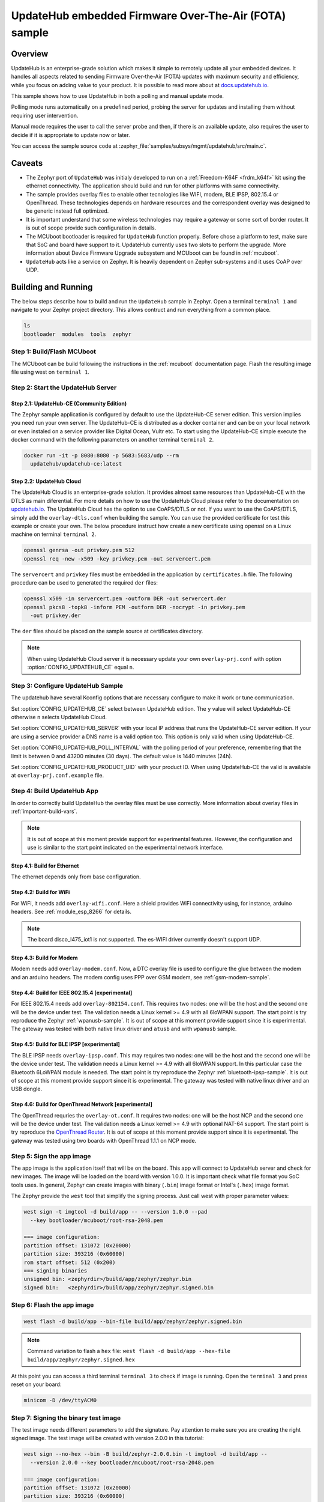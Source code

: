 .. _updatehub_fota_sample:

UpdateHub embedded Firmware Over-The-Air (FOTA) sample
######################################################

Overview
********

UpdateHub is an enterprise-grade solution which makes it simple to remotely
update all your embedded devices.  It handles all aspects related to sending
Firmware Over-the-Air (FOTA) updates with maximum security and efficiency,
while you focus on adding value to your product.  It is possible to read more
about at `docs.updatehub.io`_.

This sample shows how to use UpdateHub in both a polling and manual update
mode.

Polling mode runs automatically on a predefined period, probing the server
for updates and installing them without requiring user intervention.

Manual mode requires the user to call the server probe and then, if there is
an available update, also requires the user to decide if it is appropriate to
update now or later.

You can access the sample source code at
:zephyr_file:`samples/subsys/mgmt/updatehub/src/main.c`.

Caveats
*******

* The Zephyr port of ``UpdateHub`` was initialy developed to run on a
  :ref:`Freedom-K64F <frdm_k64f>` kit using the ethernet connectivity.  The
  application should build and run for other platforms with same connectivity.

* The sample provides overlay files to enable other tecnologies like WIFI,
  modem, BLE IPSP, 802.15.4 or OpenThread.  These technologies depends on
  hardware resources and the correspondent overlay was designed to be generic
  instead full optimized.

* It is important understand that some wireless technologies may require a
  gateway or some sort of border router.  It is out of scope provide such
  configuration in details.

* The MCUboot bootloader is required for ``UpdateHub`` function properly.
  Before chose a platform to test, make sure that SoC and board have support
  to it.  UpdateHub currently uses two slots to perform the upgrade.  More
  information about Device Firmware Upgrade subsystem and MCUboot can be found
  in :ref:`mcuboot`.

* ``UpdateHub`` acts like a service on Zephyr. It is heavily dependent on
  Zephyr sub-systems and it uses CoAP over UDP.


Building and Running
********************

The below steps describe how to build and run the ``UpdateHub`` sample in
Zephyr.  Open a terminal ``terminal 1`` and navigate to your Zephyr project
directory.  This allows contruct and run everything from a common place.

.. code-block:: console

    ls
    bootloader  modules  tools  zephyr


Step 1: Build/Flash MCUboot
===========================

The MCUboot can be build following the instructions in the :ref:`mcuboot`
documentation page.  Flash the resulting image file using west on
``terminal 1``.

.. zephyr-app-commands::
    :zephyr-app: bootloader/mcuboot/boot/zephyr
    :board: frdm_k64f
    :build-dir: mcuboot-frdm_k64f
    :goals: build flash


Step 2: Start the UpdateHub Server
==================================

Step 2.1: UpdateHub-CE (Community Edition)
------------------------------------------

The Zephyr sample application is configured by default to use the UpdateHub-CE
server edition.  This version implies you need run your own server.  The
UpdateHub-CE is distributed as a docker container and can be on your local
network or even instaled on a service provider like Digital Ocean, Vultr etc.
To start using the UpdateHub-CE simple execute the docker command with the
following parameters on another terminal ``terminal 2``.

.. code-block:: console

    docker run -it -p 8080:8080 -p 5683:5683/udp --rm
      updatehub/updatehub-ce:latest

Step 2.2: UpdateHub Cloud
-------------------------

The UpdateHub Cloud is an enterprise-grade solution.  It provides almost same
resources than UpdateHub-CE with the DTLS as main diferential.  For more
details on how to use the UpdateHub Cloud please refer to the documentation on
`updatehub.io`_.  The UpdateHub Cloud has the option to use CoAPS/DTLS or not.
If you want to use the CoAPS/DTLS, simply add the ``overlay-dtls.conf`` when
building the sample.  You can use the provided certificate for test this
example or create your own.  The below procedure instruct how create a new
certificate using openssl on a Linux machine on terminal ``terminal 2``.

.. code-block:: console

    openssl genrsa -out privkey.pem 512
    openssl req -new -x509 -key privkey.pem -out servercert.pem

The ``servercert`` and ``privkey`` files must be embedded in the application
by ``certificates.h`` file.  The following procedure can be used to generated
the required ``der`` files:

.. code-block:: console

    openssl x509 -in servercert.pem -outform DER -out servercert.der
    openssl pkcs8 -topk8 -inform PEM -outform DER -nocrypt -in privkey.pem
      -out privkey.der


The ``der`` files should be placed on the sample source at certificates
directory.

.. note::

    When using UpdateHub Cloud server it is necessary update your own
    ``overlay-prj.conf`` with option :option:`CONFIG_UPDATEHUB_CE` equal ``n``.


Step 3: Configure UpdateHub Sample
==================================

The updatehub have several Kconfig options that are necessary configure to
make it work or tune communication.

Set :option:`CONFIG_UPDATEHUB_CE` select between UpdateHub edition.  The ``y``
value will select UpdateHub-CE otherwise ``n`` selects UpdateHub Cloud.

Set :option:`CONFIG_UPDATEHUB_SERVER` with your local IP address that runs the
UpdateHub-CE server edition.  If your are using a service provider a DNS name
is a valid option too.  This option is only valid when using UpdateHub-CE.

Set :option:`CONFIG_UPDATEHUB_POLL_INTERVAL` with the polling period of your
preference, remembering that the limit is between 0 and 43200 minutes
(30 days).  The default value is 1440 minutes (24h).

Set :option:`CONFIG_UPDATEHUB_PRODUCT_UID` with your product ID.  When using
UpdateHub-CE the valid is available at ``overlay-prj.conf.example`` file.


Step 4: Build UpdateHub App
===========================

In order to correctly build UpdateHub the overlay files must be use correctly.
More information about overlay files in :ref:`important-build-vars`.

.. note::
    It is out of scope at this moment provide support for experimental
    features.  However, the configuration and use is similar to the start
    point indicated on the experimental network interface.

Step 4.1: Build for Ethernet
----------------------------

The ethernet depends only from base configuration.

.. zephyr-app-commands::
    :zephyr-app: zephyr/samples/subsys/mgmt/updatehub
    :board: [ frdm_k64f | nucleo_f767zi ]
    :build-dir: app
    :gen-args: -DOVERLAY_CONFIG=overlay-prj.conf
    :goals: build
    :compact:

Step 4.2: Build for WiFi
------------------------

For WiFi, it needs add ``overlay-wifi.conf``.  Here a shield provides WiFi
connectivity using, for instance, arduino headers.  See :ref:`module_esp_8266`
for details.

.. zephyr-app-commands::
    :zephyr-app: zephyr/samples/subsys/mgmt/updatehub
    :board: [ frdm_k64f | nrf52840dk_nrf52840 | nucleo_f767zi ]
    :build-dir: app
    :gen-args: -DOVERLAY_CONFIG="overlay-wifi.conf;overlay-prj.conf"
    :shield: esp_8266_arduino
    :goals: build
    :compact:

.. note::
    The board disco_l475_iot1 is not supported.  The es-WIFI driver currently
    doesn't support UDP.

Step 4.3: Build for Modem
-------------------------

Modem needs add ``overlay-modem.conf``.  Now, a DTC overlay file is used to
configure the glue between the modem and an arduino headers.  The modem config
uses PPP over GSM modem, see :ref:`gsm-modem-sample`.

.. zephyr-app-commands::
    :zephyr-app: zephyr/samples/subsys/mgmt/updatehub
    :board: [ frdm_k64f | nrf52840dk_nrf52840 | nucleo_f767zi ]
    :build-dir: app
    :gen-args: -DOVERLAY_CONFIG="overlay-modem.conf;overlay-prj.conf" \
      -DDTC_OVERLAY_FILE=arduino.overlay
    :goals: build
    :compact:

Step 4.4: Build for IEEE 802.15.4 [experimental]
------------------------------------------------

For IEEE 802.15.4 needs add ``overlay-802154.conf``.  This requires two nodes:
one will be the host and the second one will be the device under test.  The
validation needs a Linux kernel >= 4.9 with all 6loWPAN support.  The start
point is try reproduce the Zephyr :ref:`wpanusb-sample`. It is out of scope
at this moment provide support since it is experimental.  The gateway was
tested with both native linux driver and ``atusb`` and with ``wpanusb`` sample.

.. zephyr-app-commands::
    :zephyr-app: zephyr/samples/subsys/mgmt/updatehub
    :board: nrf52840dk_nrf52840
    :build-dir: app
    :gen-args: -DOVERLAY_CONFIG="overlay-802154.conf;overlay-prj.conf"
    :goals: build
    :compact:

.. zephyr-app-commands::
    :zephyr-app: zephyr/samples/subsys/mgmt/updatehub
    :board: [ frdm_k64f | nucleo_f767zi ]
    :build-dir: app
    :gen-args: -DOVERLAY_CONFIG="overlay-802154.conf;overlay-prj.conf"
    :shield: atmel_rf2xx_arduino
    :goals: build
    :compact:

Step 4.5: Build for BLE IPSP [experimental]
-------------------------------------------

The BLE IPSP needs ``overlay-ipsp.conf``.  This may requires two nodes:
one will be the host and the second one will be the device under test.  The
validation needs a Linux kernel >= 4.9 with all 6loWPAN support.  In this
particular case the Bluetooth 6LoWPAN module is needed. The start point is try
reproduce the Zephyr :ref:`bluetooth-ipsp-sample`. It is out of scope
at this moment provide support since it is experimental.  The gateway was
tested with native linux driver and an USB dongle.

.. zephyr-app-commands::
    :zephyr-app: zephyr/samples/subsys/mgmt/updatehub
    :board: nrf52840dk_nrf52840
    :build-dir: app
    :gen-args: -DOVERLAY_CONFIG="overlay-ipsp.conf;overlay-prj.conf"
    :goals: build
    :compact:

Step 4.6: Build for OpenThread Network [experimental]
-----------------------------------------------------

The OpenThread requries the ``overlay-ot.conf``.  It requires two nodes:
one will be the host NCP and the second one will be the device under test.  The
validation needs a Linux kernel >= 4.9 with optional NAT-64 support.  The
start point is try reproduce the `OpenThread Router`_. It is
out of scope at this moment provide support since it is experimental.  The
gateway was tested using two boards with OpenThread 1.1.1 on NCP mode.

.. zephyr-app-commands::
    :zephyr-app: zephyr/samples/subsys/mgmt/updatehub
    :board: nrf52840dk_nrf52840
    :build-dir: app
    :gen-args: -DOVERLAY_CONFIG="overlay-ot.conf;overlay-prj.conf"
    :goals: build
    :compact:


Step 5: Sign the app image
==========================

The app image is the application itself that will be on the board.  This app
will connect to UpdateHub server and check for new images.  The image will be
loaded on the board with version 1.0.0.  It is important check what file
format you SoC tools uses.  In general, Zephyr can create images with binary
(``.bin``) image format or Intel's (``.hex``) image format.

The Zephyr provide the ``west`` tool that simplify the signing process.  Just
call west with proper parameter values:

.. code-block:: console

  west sign -t imgtool -d build/app -- --version 1.0.0 --pad
    --key bootloader/mcuboot/root-rsa-2048.pem

  === image configuration:
  partition offset: 131072 (0x20000)
  partition size: 393216 (0x60000)
  rom start offset: 512 (0x200)
  === signing binaries
  unsigned bin: <zephyrdir>/build/app/zephyr/zephyr.bin
  signed bin:   <zephyrdir>/build/app/zephyr/zephyr.signed.bin


Step 6: Flash the app image
===========================

.. code-block:: console

    west flash -d build/app --bin-file build/app/zephyr/zephyr.signed.bin

.. note:: Command variation to flash a ``hex`` file:
    ``west flash -d build/app --hex-file build/app/zephyr/zephyr.signed.hex``

At this point you can access a third terminal ``terminal 3`` to check if image
is running.  Open the ``terminal 3`` and press reset on your board:

.. code-block:: console

    minicom -D /dev/ttyACM0


Step 7: Signing the binary test image
=====================================

The test image needs different parameters to add the signature.  Pay attention
to make sure you are creating the right signed image.  The test image will be
created with version 2.0.0 in this tutorial:

.. code-block:: console

  west sign --no-hex --bin -B build/zephyr-2.0.0.bin -t imgtool -d build/app --
    --version 2.0.0 --key bootloader/mcuboot/root-rsa-2048.pem

  === image configuration:
  partition offset: 131072 (0x20000)
  partition size: 393216 (0x60000)
  rom start offset: 512 (0x200)
  === signing binaries
  unsigned bin: <zephyrdir>/build/app/zephyr/zephyr.bin
  signed bin:   build/zephyr-2.0.0.bin


Step 8: Create a package with UpdateHub Utilities (uhu)
=======================================================

First, install UpdateHub Utilities (``uhu``) on your system, using:

.. code-block:: console

    pip3 install --user uhu

After installing uhu you will need to set the ``product-uid``.  The value for
UpdateHub-CE can be found at ``overlay-prj.conf.example`` file.  For UpdateHub
Cloud, you need copy the value from the web interface.

.. code-block:: console

    uhu product use "e4d37cfe6ec48a2d069cc0bbb8b078677e9a0d8df3a027c4d8ea131130c4265f"

Then, add the package and its mode (``zephyr``):

.. code-block:: console

    uhu package add build/zephyr-2.0.0.bin -m zephyr

Then inform what ``version`` this image is:

.. code-block:: console

   uhu package version 2.0.0

And finally you can build the package by running:

.. code-block:: console

    uhu package archive --output build/zephyr-2.0.0.pkg

The remaining steps are dedicated to UpdateHub-CE.  If you are using UpdateHub
Cloud you can find the proper procedure at `docs.updatehub.io`_.


Step 9: Add the package to server
=================================

Now, add the package to the updatehub server.  Open your browser to the server
URL, ``<your-ip-address>:8080``, and logging into the server using ``admin``
as the login and password by default.  After logging in, click on the package
menu, then ``UPLOAD PACKAGE``, and select the package built in step 8.


Step 10: Register device on server
==================================

If you chose ``Manual``, register your device at updatehub server by using the
terminal session where you are debugging the board ``terminal 3``. Type the
following command:

.. code-block:: console

    updatehub run

If everything is alright, it will print on the screen ``No update available``.

For ``Polling`` mode, the system will automatically register your device after
:option:`CONFIG_UPDATEHUB_POLL_INTERVAL` minutes.  The ``updatehub run`` can
be used to speed-up.

.. note::
    The message ``Could not receive data`` means that the application was not
    able to reached the updatehub server for some reason.  The most common
    cases are server down, missing network routes and forget to change the
    content of ``overlay-prj.conf`` file.


Step 11: Create a rollout
=========================

In the browser where the UpdateHub-CE is open, click on ``menu Rollout``
and then ``CREATE ROLLOUT``.  Select the version of the package that you added
in step 9.  With that, the update is published, and the server is ready to
accept update requests.


Step 12: Run the update
=======================

Back in the terminal session that you used for debugging the board, type the
following command:

.. code-block:: console

    updatehub run

And then wait.  The board will probe the server, check if there are any new
updates, and then download the update package you've just created. If
everything goes fine the message ``Image flashed successfully, you can reboot
now`` will be printed on the terminal.  If you are using the ``Polling`` mode
the board will reboot automatically and Step 13 can be skipped.


Step 13: Reboot the system
==========================

In the terminal you used for debugging the board, type the following command:

.. code-block:: console

    kernel reboot cold

Your board will reboot and then start with the new image.  After rebooting,
the board will automatically ping the server again and the message ``No update
available`` will be printed on the terminal.  You can check the newer version
using the following command:

.. code-block:: console

    uart:~$ updatehub info
    Unique device id: acbdef0123456789
    Firmware Version: 2.0.0
    Product uid: e4d37cfe6ec48a2d069cc0bbb8b078677e9a0d8df3a027c4d8ea131130c4265f
    UpdateHub Server: <server ip/dns>
    uart:~$

Hardware
********

The below list of hardware have been used by UpdateHub team.


.. csv-table::
   :header: "ID", "Network Interface", "Shield / Device"
   :widths: 5, 45, 50
   :width: 800px

   1, Ethernet, Native
   2, WIFI, :ref:`ESP-8266 <module_esp_8266>`
   3, "MODEM (PPP)", "SIMCOM 808"
   4, "IEEE 802.15.4 (6loWPAN)", "Native,
   :ref:`RF2XX <atmel_at86rf2xx_transceivers>`"
   5, "BLE IPSP (6loWPAN)", Native
   6, "OpenThread Network", Native

.. csv-table::
   :header: "Board", "Network Interface"
   :widths: 50, 50
   :width: 800px

   :ref:`frdm_k64f`, "1, 2, 3, 4"
   :ref:`nrf52840dk_nrf52840`, "2, 3, 4, 5, 6"
   :ref:`nucleo_f767zi_board`, "1, 2, 3, 4"


.. _updatehub.io: https://updatehub.io
.. _docs.updatehub.io: https://docs.updatehub.io/
.. _OpenThread Router: https://openthread.io/guides/border-router
